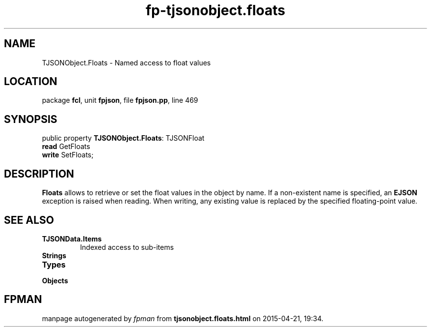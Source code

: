 .\" file autogenerated by fpman
.TH "fp-tjsonobject.floats" 3 "2014-03-14" "fpman" "Free Pascal Programmer's Manual"
.SH NAME
TJSONObject.Floats - Named access to float values
.SH LOCATION
package \fBfcl\fR, unit \fBfpjson\fR, file \fBfpjson.pp\fR, line 469
.SH SYNOPSIS
public property \fBTJSONObject.Floats\fR: TJSONFloat
  \fBread\fR GetFloats
  \fBwrite\fR SetFloats;
.SH DESCRIPTION
\fBFloats\fR allows to retrieve or set the float values in the object by name. If a non-existent name is specified, an \fBEJSON\fR exception is raised when reading. When writing, any existing value is replaced by the specified floating-point value.


.SH SEE ALSO
.TP
.B TJSONData.Items
Indexed access to sub-items
.TP
.B Strings

.TP
.B Types

.TP
.B Objects


.SH FPMAN
manpage autogenerated by \fIfpman\fR from \fBtjsonobject.floats.html\fR on 2015-04-21, 19:34.

